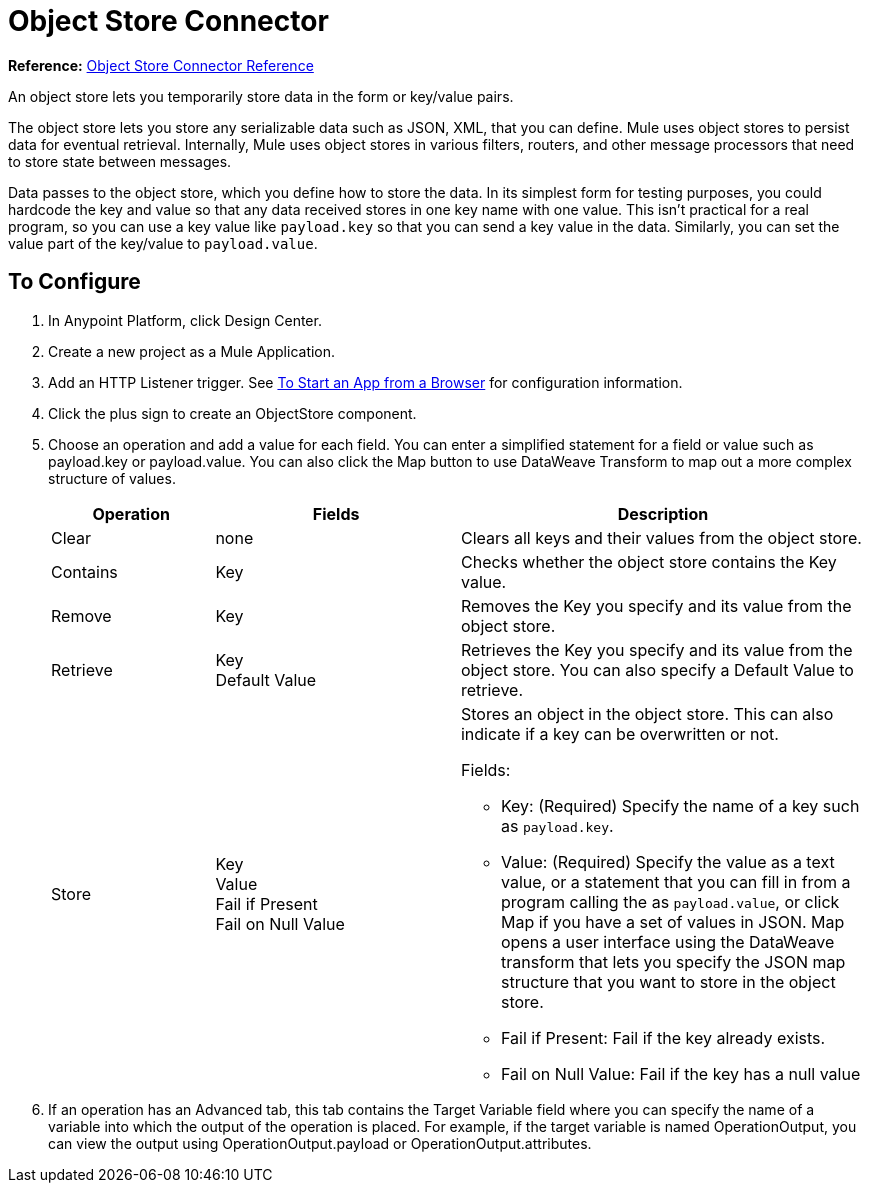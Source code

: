 = Object Store Connector
:keywords: object store, object, store, connnector

*Reference:* link:/connectors/object-store-connector-reference[Object Store Connector Reference]

An object store lets you temporarily store data in the form or key/value pairs.

The object store lets you store any serializable data such as JSON, XML, that you can define. Mule uses object stores to persist data for eventual retrieval. Internally, 
Mule uses object stores in various filters, routers, and other message processors that need 
to store state between messages.

Data passes to the 
object store, which you define how to store the data. In its simplest form for testing purposes, 
you could hardcode the key and value so that any data received stores in one key name with one value. This isn't practical for a real program, so you can use a key value like `payload.key` so that you can send a key value in the data. Similarly, you can set the value part of the key/value to `payload.value`. 


== To Configure

. In Anypoint Platform, click Design Center.
. Create a new project as a Mule Application.
. Add an HTTP Listener trigger. See link:/connectors/http-trigger-app-from-browser[To Start an App from a Browser] for configuration information.
. Click the plus sign to create an ObjectStore component.
. Choose an operation and add a value for each field. You can enter a simplified statement for a field or value such as payload.key or payload.value. You can also click the Map button to use DataWeave Transform to map out a more complex structure of values.
+
[%header,cols="20a,30a,50a"]
|===
|Operation |Fields |Description
|Clear |none |Clears all keys and their values from the object store.
|Contains |Key |Checks whether the object store contains the Key value.
|Remove |Key |Removes the Key you specify and its value from the object store.
|Retrieve |Key +
Default Value
|Retrieves the Key you specify and its value from the object store. You can also specify a Default Value to retrieve. 
|Store |Key +
Value +
Fail if Present +
Fail on Null Value

|Stores an object in the object store. This can also indicate if a key can be overwritten or not.

Fields:

* Key: (Required) Specify the name of a key such as `payload.key`.
* Value: (Required) Specify the value as a text value, or a statement that you can fill in from a program calling the  as `payload.value`, or click Map if you have a set of values in JSON. Map opens a user interface using the DataWeave transform that lets you specify the JSON map structure that you want to store in the object store.
* Fail if Present: Fail if the key already exists.
* Fail on Null Value: Fail if the key has a null value
|===
+
. If an operation has an Advanced tab, this tab contains the Target Variable field where you can specify the name 
of a variable into which the output of the operation is placed. For example, if the target variable is named OperationOutput, you can view the output using OperationOutput.payload or OperationOutput.attributes.

